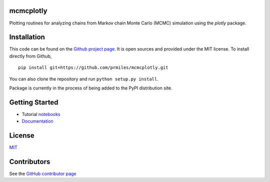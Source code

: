 mcmcplotly
==========

|docs| |build| |coverage| |license| |codacy|

Plotting routines for analyzing chains from Markov chain Monte Carlo (MCMC) simulation using the `plotly` package.

Installation
============

This code can be found on the `Github project page <https://github.com/prmiles/mcmcplotly>`_.  It is open sources and provided under the MIT license.
To install directly from Github,
::
    pip install git+https://github.com/prmiles/mcmcplotly.git

You can also clone the repository and run ``python setup.py install``.

Package is currently in the process of being added to the PyPI distribution site.

Getting Started
===============

- Tutorial `notebooks <https://nbviewer.jupyter.org/github/prmiles/notebooks/tree/master/mcmcplotly/index.ipynb>`_
- `Documentation <http://mcmcplotly.readthedocs.io/>`_

License
=======

`MIT <https://github.com/prmiles/mcmcplot/blob/master/LICENSE>`_

Contributors
============

See the `GitHub contributor
page <https://github.com/prmiles/mcmcplot/graphs/contributors>`_

.. |docs| image:: https://readthedocs.org/projects/mcmcplotly/badge/?version=latest
    :target: https://mcmcplotly.readthedocs.io/en/latest/?badge=latest
    :scale: 100%
    
.. |build| image:: https://travis-ci.org/prmiles/mcmcplotly.svg?branch=master
    :target: https://travis-ci.org/prmiles/mcmcplotly
    :scale: 100%
    
.. |license| image:: https://img.shields.io/badge/License-MIT-yellow.svg
    :target: https://github.com/prmiles/mcmcplotly/blob/master/LICENSE.txt
    
.. |codacy| image:: https://api.codacy.com/project/badge/Grade/f806a77eb498459d8d500d9c81e837aa    
    :target: https://www.codacy.com/app/prmiles/mcmcplotly?utm_source=github.com&amp;utm_medium=referral&amp;utm_content=prmiles/mcmcplotly&amp;utm_campaign=Badge_Grade
    
.. |coverage| image:: https://coveralls.io/repos/github/prmiles/mcmcplotly/badge.svg?branch=master